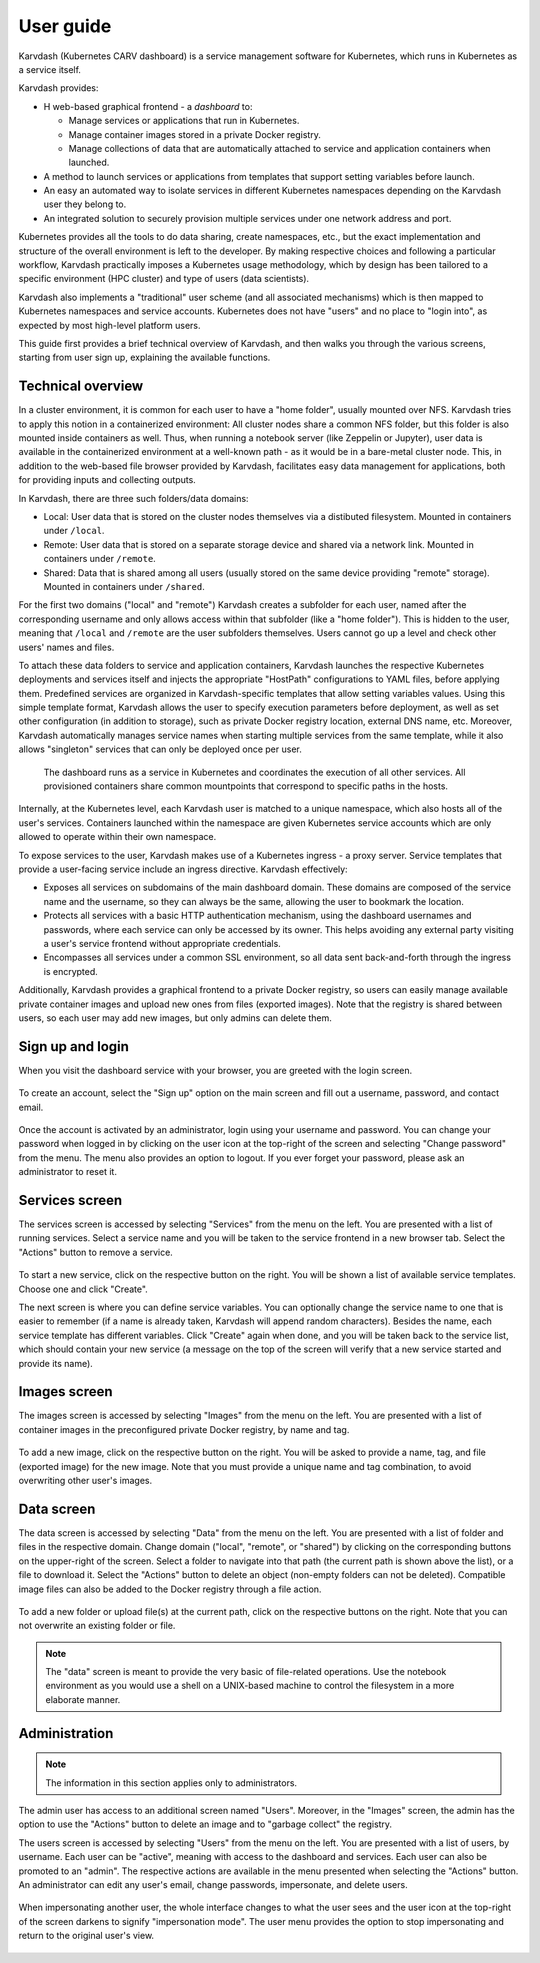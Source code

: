 User guide
==========

Karvdash (Kubernetes CARV dashboard) is a service management software for Kubernetes, which runs in Kubernetes as a service itself.

Karvdash provides:

* H web-based graphical frontend - a `dashboard` to:

  * Manage services or applications that run in Kubernetes.
  * Manage container images stored in a private Docker registry.
  * Manage collections of data that are automatically attached to service and application containers when launched.

* A method to launch services or applications from templates that support setting variables before launch.
* An easy an automated way to isolate services in different Kubernetes namespaces depending on the Karvdash user they belong to.
* An integrated solution to securely provision multiple services under one network address and port.

Kubernetes provides all the tools to do data sharing, create namespaces, etc., but the exact implementation and structure of the overall environment is left to the developer. By making respective choices and following a particular workflow, Karvdash practically imposes a Kubernetes usage methodology, which by design has been tailored to a specific environment (HPC cluster) and type of users (data scientists).

Karvdash also implements a "traditional" user scheme (and all associated mechanisms) which is then mapped to Kubernetes namespaces and service accounts. Kubernetes does not have "users" and no place to "login into", as expected by most high-level platform users.

This guide first provides a brief technical overview of Karvdash, and then walks you through the various screens, starting from user sign up, explaining the available functions.

Technical overview
------------------

In a cluster environment, it is common for each user to have a "home folder", usually mounted over NFS. Karvdash tries to apply this notion in a containerized environment: All cluster nodes share a common NFS folder, but this folder is also mounted inside containers as well. Thus, when running a notebook server (like Zeppelin or Jupyter), user data is available in the containerized environment at a well-known path - as it would be in a bare-metal cluster node. This, in addition to the web-based file browser provided by Karvdash, facilitates easy data management for applications, both for providing inputs and collecting outputs.

In Karvdash, there are three such folders/data domains:

* Local: User data that is stored on the cluster nodes themselves via a distibuted filesystem. Mounted in containers under ``/local``.
* Remote: User data that is stored on a separate storage device and shared via a network link. Mounted in containers under ``/remote``.
* Shared: Data that is shared among all users (usually stored on the same device providing "remote" storage). Mounted in containers under ``/shared``.

For the first two domains ("local" and "remote") Karvdash creates a subfolder for each user, named after the corresponding username and only allows access within that subfolder (like a "home folder"). This is hidden to the user, meaning that ``/local`` and ``/remote`` are the user subfolders themselves. Users cannot go up a level and check other users' names and files.

To attach these data folders to service and application containers, Karvdash launches the respective Kubernetes deployments and services itself and injects the appropriate "HostPath" configurations to YAML files, before applying them. Predefined services are organized in Karvdash-specific templates that allow setting variables values. Using this simple template format, Karvdash allows the user to specify execution parameters before deployment, as well as set other configuration (in addition to storage), such as private Docker registry location, external DNS name, etc. Moreover, Karvdash automatically manages service names when starting multiple services from the same template, while it also allows "singleton" services that can only be deployed once per user.

.. figure:: images/service-layout.png

   The dashboard runs as a service in Kubernetes and coordinates the execution of all other services. All provisioned containers share common mountpoints that correspond to specific paths in the hosts.

Internally, at the Kubernetes level, each Karvdash user is matched to a unique namespace, which also hosts all of the user's services. Containers launched within the namespace are given Kubernetes service accounts which  are only allowed to operate within their own namespace.

To expose services to the user, Karvdash makes use of a Kubernetes ingress - a proxy server. Service templates that provide a user-facing service include an ingress directive. Karvdash effectively:

* Exposes all services on subdomains of the main dashboard domain. These domains are composed of the service name and the username, so they can always be the same, allowing the user to bookmark the location.
* Protects all services with a basic HTTP authentication mechanism, using the dashboard usernames and passwords, where each service can only be accessed by its owner. This helps avoiding any external party visiting a user's service frontend without appropriate credentials.
* Encompasses all services under a common SSL environment, so all data sent back-and-forth through the ingress is encrypted.

Additionally, Karvdash provides a graphical frontend to a private Docker registry, so users can easily manage available private container images and upload new ones from files (exported images). Note that the registry is shared between users, so each user may add new images, but only admins can delete them.

Sign up and login
-----------------

When you visit the dashboard service with your browser, you are greeted with the login screen.

.. figure:: images/login-screen.png

To create an account, select the "Sign up" option on the main screen and fill out a username, password, and contact email.

.. figure:: images/sign-up-screen.png

Once the account is activated by an administrator, login using your username and password. You can change your password when logged in by clicking on the user icon at the top-right of the screen and selecting "Change password" from the menu. The menu also provides an option to logout. If you ever forget your password, please ask an administrator to reset it.

Services screen
---------------

The services screen is accessed by selecting "Services" from the menu on the left. You are presented with a list of running services. Select a service name and you will be taken to the service frontend in a new browser tab. Select the "Actions" button to remove a service.

.. figure:: images/services-screen.png

To start a new service, click on the respective button on the right. You will be shown a list of available service templates. Choose one and click "Create".

The next screen is where you can define service variables. You can optionally change the service name to one that is easier to remember (if a name is already taken, Karvdash will append random characters). Besides the name, each service template has different variables. Click "Create" again when done, and you will be taken back to the service list, which should contain your new service (a message on the top of the screen will verify that a new service started and provide its name).

Images screen
-------------

The images screen is accessed by selecting "Images" from the menu on the left. You are presented with a list of container images in the preconfigured private Docker registry, by name and tag.

.. figure:: images/images-screen.png

To add a new image, click on the respective button on the right. You will be asked to provide a name, tag, and file (exported image) for the new image. Note that you must provide a unique name and tag combination, to avoid overwriting other user's images.

Data screen
-----------

The data screen is accessed by selecting "Data" from the menu on the left. You are presented with a list of folder and files in the respective domain. Change domain ("local", "remote", or "shared") by clicking on the corresponding buttons on the upper-right of the screen. Select a folder to navigate into that path (the current path is shown above the list), or a file to download it. Select the "Actions" button to delete an object (non-empty folders can not be deleted). Compatible image files can also be added to the Docker registry through a file action.

.. figure:: images/data-screen.png

To add a new folder or upload file(s) at the current path, click on the respective buttons on the right. Note that you can not overwrite an existing folder or file.

.. note::
   The "data" screen is meant to provide the very basic of file-related operations. Use the notebook environment as you would use a shell on a UNIX-based machine to control the filesystem in a more elaborate manner.

Administration
--------------

.. note::
   The information in this section applies only to administrators.

The admin user has access to an additional screen named "Users". Moreover, in the "Images" screen, the admin has the option to use the "Actions" button to delete an image and to "garbage collect" the registry.

The users screen is accessed by selecting "Users" from the menu on the left. You are presented with a list of users, by username. Each user can be "active", meaning with access to the dashboard and services. Each user can also be promoted to an "admin". The respective actions are available in the menu presented when selecting the "Actions" button. An administrator can edit any user's email, change passwords, impersonate, and delete users.

.. figure:: images/users-screen.png

When impersonating another user, the whole interface changes to what the user sees and the user icon at the top-right of the screen darkens to signify "impersonation mode". The user menu provides the option to stop impersonating and return to the original user's view.

.. figure:: images/impersonate-screen.png
